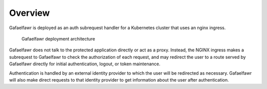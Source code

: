 ########
Overview
########

Gafaelfawr is deployed as an auth subrequest handler for a Kubernetes cluster that uses an nginx ingress.

.. figure:: /_static/architecture.png
   :name: Gafaelfawr deployment architecture

   Gafaelfawr deployment architecture

Gafaelfawr does not talk to the protected application directly or act as a proxy.
Instead, the NGINX ingress makes a subrequest to Gafaelfawr to check the authorization of each request, and may redirect the user to a route served by Gafaelfawr directly for initial authentication, logout, or token maintenance.

Authentication is handled by an external identity provider to which the user will be redirected as necessary.
Gafaelfawr will also make direct requests to that identity provider to get information about the user after authentication.
